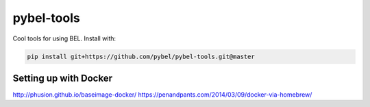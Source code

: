 pybel-tools
===========

Cool tools for using BEL. Install with:

.. code-block:: sh

    pip install git+https://github.com/pybel/pybel-tools.git@master

Setting up with Docker
----------------------

http://phusion.github.io/baseimage-docker/
https://penandpants.com/2014/03/09/docker-via-homebrew/
